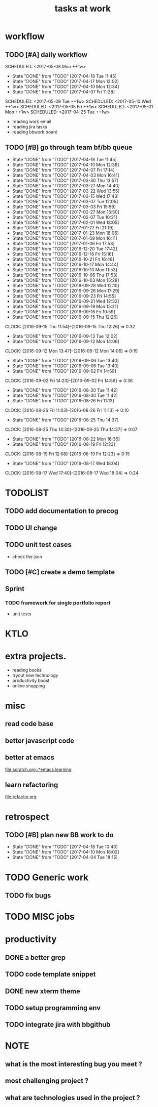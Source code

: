 #+TITLE:tasks at work     
#+CATEGORY: bbwork
* workflow
** TODO [#A] daily workflow
   SCHEDULED: <2017-05-08 Mon ++1w>   
   - State "DONE"       from "TODO"       [2017-04-18 Tue 11:45]
   - State "DONE"       from "TODO"       [2017-04-17 Mon 12:02]
   - State "DONE"       from "TODO"       [2017-04-10 Mon 12:34]
   - State "DONE"       from "TODO"       [2017-04-07 Fri 11:28]
SCHEDULED: <2017-05-09 Tue ++1w>   
SCHEDULED: <2017-05-10 Wed ++1w>   
SCHEDULED: <2017-05-05 Fri ++1w>   
SCHEDULED: <2017-05-01 Mon ++1w>   
SCHEDULED: <2017-04-25 Tue ++1w>   
   :PROPERTIES:
   :LAST_REPEAT: [2017-04-18 Tue 11:45]
   :END:
- reading work email   
- reading jira tasks 
- reading bbwork board




** TODO [#B] go through team bf/bb queue 
   SCHEDULED: <2017-04-21 Fri .+3d/5d>
   - State "DONE"       from "TODO"       [2017-04-18 Tue 11:45]
   - State "DONE"       from "TODO"       [2017-04-10 Mon 12:38]
   - State "DONE"       from "TODO"       [2017-04-07 Fri 17:14]
   - State "DONE"       from "TODO"       [2017-04-03 Mon 16:41]
   - State "DONE"       from "TODO"       [2017-03-30 Thu 13:57]
   - State "DONE"       from "TODO"       [2017-03-27 Mon 14:40]
   - State "DONE"       from "TODO"       [2017-03-22 Wed 13:55]
   - State "DONE"       from "TODO"       [2017-03-15 Wed 17:43]
   - State "DONE"       from "TODO"       [2017-03-07 Tue 12:05]
   - State "DONE"       from "TODO"       [2017-03-03 Fri 15:59]
   - State "DONE"       from "TODO"       [2017-02-27 Mon 15:50]
   - State "DONE"       from "TODO"       [2017-02-07 Tue 10:21]
   - State "DONE"       from "TODO"       [2017-02-01 Wed 18:05]
   - State "DONE"       from "TODO"       [2017-01-27 Fri 21:19]
   - State "DONE"       from "TODO"       [2017-01-23 Mon 18:06]
   - State "DONE"       from "TODO"       [2017-01-09 Mon 16:11]
   - State "DONE"       from "TODO"       [2017-01-06 Fri 17:53]
   - State "DONE"       from "TODO"       [2016-12-20 Tue 17:42]
   - State "DONE"       from "TODO"       [2016-12-16 Fri 15:16]
   - State "DONE"       from "TODO"       [2016-10-21 Fri 16:48]
   - State "DONE"       from "TODO"       [2016-10-17 Mon 14:44]
   - State "DONE"       from "TODO"       [2016-10-10 Mon 11:53]
   - State "DONE"       from "TODO"       [2016-10-06 Thu 17:53]
   - State "DONE"       from "TODO"       [2016-10-03 Mon 15:28]
   - State "DONE"       from "TODO"       [2016-09-28 Wed 12:10]
   - State "DONE"       from "TODO"       [2016-09-26 Mon 17:29]
   - State "DONE"       from "TODO"       [2016-09-23 Fri 14:55]
   - State "DONE"       from "TODO"       [2016-09-21 Wed 12:32]
   - State "DONE"       from "TODO"       [2016-09-19 Mon 15:21]
   - State "DONE"       from "TODO"       [2016-09-16 Fri 10:59]
   - State "DONE"       from "TODO"       [2016-09-15 Thu 12:26]
   CLOCK: [2016-09-15 Thu 11:54]--[2016-09-15 Thu 12:26] =>  0:32
   - State "DONE"       from "TODO"       [2016-09-13 Tue 12:02]
   - State "DONE"       from "TODO"       [2016-09-12 Mon 14:06]
   CLOCK: [2016-09-12 Mon 13:47]--[2016-09-12 Mon 14:06] =>  0:19
   - State "DONE"       from "TODO"       [2016-09-06 Tue 13:40]
   - State "DONE"       from "TODO"       [2016-09-06 Tue 13:40]
   - State "DONE"       from "TODO"       [2016-09-02 Fri 14:59]
   CLOCK: [2016-09-02 Fri 14:23]--[2016-09-02 Fri 14:59] =>  0:36
   - State "DONE"       from "TODO"       [2016-08-30 Tue 11:42]
   - State "DONE"       from "TODO"       [2016-08-30 Tue 11:42]
   - State "DONE"       from "TODO"       [2016-08-26 Fri 11:13]
   CLOCK: [2016-08-26 Fri 11:03]--[2016-08-26 Fri 11:13] =>  0:10
   - State "DONE"       from "TODO"       [2016-08-25 Thu 14:37]
   CLOCK: [2016-08-25 Thu 14:30]--[2016-08-25 Thu 14:37] =>  0:07
   - State "DONE"       from "TODO"       [2016-08-22 Mon 16:36]
   - State "DONE"       from "TODO"       [2016-08-19 Fri 12:23]
   CLOCK: [2016-08-19 Fri 12:08]--[2016-08-19 Fri 12:23] =>  0:15
   - State "DONE"       from "TODO"       [2016-08-17 Wed 18:04]
   CLOCK: [2016-08-17 Wed 17:40]--[2016-08-17 Wed 18:04] =>  0:24
   :PROPERTIES:
   :LAST_REPEAT: [2017-04-18 Tue 11:45]
   :STYLE:    habit
   :END:      




* TODOLIST
** TODO add documentation to precog 

** TODO UI change 
** TODO unit test cases 
- check the json 
** TODO [#C] create a demo template 

** Sprint
*** TODO framework for single portfolio report
- unit tests  






* KTLO



* extra projects. 
- reading books 
- tryout new technology 
- productivity boost 
- online shopping 


* misc  
** read code base 


** better javascript code 

   
** better at emacs 
[[file:scratch.org::*emacs learning]]

** learn refactoring 
file:refactor.org




* retrospect
** TODO [#B] plan new BB work to do 
   SCHEDULED: <2017-04-24 Mon ++1w>
   - State "DONE"       from "TODO"       [2017-04-18 Tue 10:40]
   - State "DONE"       from "TODO"       [2017-04-10 Mon 18:02]
   - State "DONE"       from "TODO"       [2017-04-04 Tue 18:15]
   :PROPERTIES:
   :Effort:   10 min
   :LAST_REPEAT: [2017-04-18 Tue 10:40]
   :END:

* TODO Generic work 
** TODO fix bugs 
* TODO MISC jobs

* productivity
** DONE a better grep
   CLOSED: [2017-03-30 Thu 18:02]
** TODO code template snippet
** DONE new xterm theme 
** TODO setup programming env
** TODO integrate jira with bbgithub   





* NOTE
** what is the most interesting bug you meet ? 


** most challenging project ?


** what are technologies used in the project ? 
